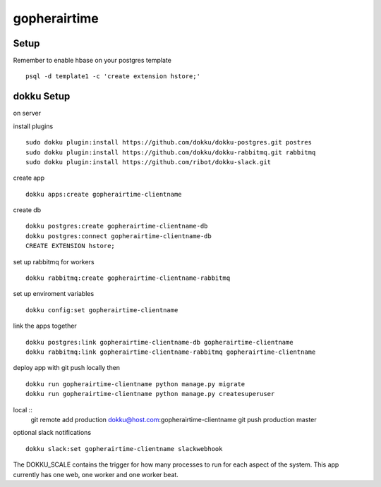gopherairtime
=======================================

Setup
---------------------------------------

Remember to enable hbase on your postgres template ::

    psql -d template1 -c 'create extension hstore;'


dokku Setup
---------------------------------------

on server

install plugins ::

    sudo dokku plugin:install https://github.com/dokku/dokku-postgres.git postres
    sudo dokku plugin:install https://github.com/dokku/dokku-rabbitmq.git rabbitmq
    sudo dokku plugin:install https://github.com/ribot/dokku-slack.git

create app ::

    dokku apps:create gopherairtime-clientname

create db ::

    dokku postgres:create gopherairtime-clientname-db
    dokku postgres:connect gopherairtime-clientname-db
    CREATE EXTENSION hstore;

set up rabbitmq for workers ::

    dokku rabbitmq:create gopherairtime-clientname-rabbitmq

set up enviroment variables ::

    dokku config:set gopherairtime-clientname

link the apps together ::

    dokku postgres:link gopherairtime-clientname-db gopherairtime-clientname
    dokku rabbitmq:link gopherairtime-clientname-rabbitmq gopherairtime-clientname

deploy app with git push locally then ::

    dokku run gopherairtime-clientname python manage.py migrate
    dokku run gopherairtime-clientname python manage.py createsuperuser


local ::
    git remote add production dokku@host.com:gopherairtime-clientname
    git push production master


optional slack notifications ::

    dokku slack:set gopherairtime-clientname slackwebhook


The DOKKU_SCALE contains the trigger for how many processes to run for each aspect of the system. This app currently has one web, one worker and one worker beat.

